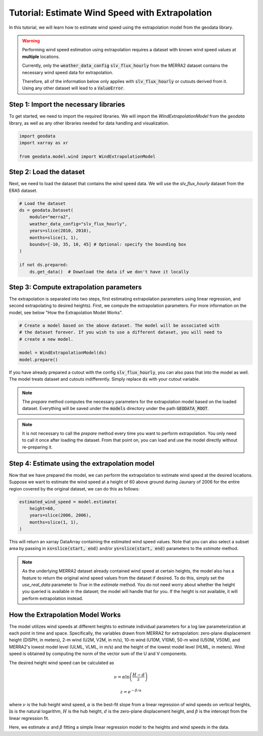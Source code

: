 Tutorial: Estimate Wind Speed with Extrapolation
================================================

In this tutorial, we will learn how to estimate wind speed using the extrapolation model from the geodata library.

.. warning::
   Performing wind speed estimation using extrapolation requires a dataset with known
   wind speed values at **multiple** locations.

   Currently, only the :code:`weather_data_config` :code:`slv_flux_hourly` from the MERRA2 dataset
   contains the necessary wind speed data for extrapolation.

   Therefore, all of the information below only applies with :code:`slv_flux_hourly` or cutouts
   derived from it. Using any other dataset will lead to a :code:`ValueError`.

Step 1: Import the necessary libraries
----------------------------------------

To get started, we need to import the required libraries. We will import the `WindExtrapolationModel` from the `geodata` library, as well as any other libraries needed for data handling and visualization.

.. code:: Python

    import geodata
    import xarray as xr

    from geodata.model.wind import WindExtrapolationModel

Step 2: Load the dataset
------------------------

Next, we need to load the dataset that contains the wind speed data. We will use the `slv_flux_hourly` dataset from the ERA5 dataset.

.. code:: Python

    # Load the dataset
    ds = geodata.Dataset(
        module="merra2",
        weather_data_config="slv_flux_hourly",
        years=slice(2010, 2010),
        months=slice(1, 1),
        bounds=[-10, 35, 10, 45] # Optional: specify the bounding box
    )

    if not ds.prepared:
        ds.get_data()  # Download the data if we don't have it locally

Step 3: Compute extrapolation parameters
--------------------------------------------
The extrapolation is separated into two steps, first estimating extrapolation parameters using linear regression, and second extrapolating to desired heights). First, we compute the extrapolation parameters. For more information on the model, see below "How the Extrapolation Model Works".

.. code:: Python

    # Create a model based on the above dataset. The model will be associated with
    # the dataset forever. If you wish to use a different dataset, you will need to
    # create a new model.

    model = WindExtrapolationModel(ds)
    model.prepare()

If you have already prepared a cutout with the config :code:`slv_flux_hourly`, you can also pass
that into the model as well. The model treats dataset and cutouts indifferently.
Simply replace :code:`ds` with your cutout variable.

.. note::
   The `prepare` method computes the necessary parameters for the extrapolation model
   based on the loaded dataset. Everything will be saved under the :code:`models`
   directory under the path :code:`GEODATA_ROOT`.

.. note::
    It is not necessary to call the `prepare` method every time you want to perform
    extrapolation. You only need to call it once after loading the dataset. From that
    point on, you can load and use the model directly without re-preparing it.

Step 4: Estimate using the extrapolation model
----------------------------------------------

Now that we have prepared the model, we can perform the extrapolation to estimate wind
speed at the desired locations. Suppose we want to estimate the wind speed at a height
of 60 above ground during Jaunary of 2006 for the entire region covered by the original
dataset, we can do this as follows:

.. code:: Python

    estimated_wind_speed = model.estimate(
        height=60,
        years=slice(2006, 2006),
        months=slice(1, 1),
    )

This will return an xarray DataArray containing the estimated wind speed values. Note
that you can also select a subset area by passing in :code:`xs=slice(start, end)`
and/or :code:`ys=slice(start, end)` parameters to the `estimate` method.

.. note::
    As the underlying MERRA2 dataset already contained wind speed at certain heights, the
    model also has a feature to return the original wind speed values from the dataset
    if desired. To do this, simply set the `use_real_data` parameter to `True` in the
    `estimate` method. You do not need worry about whether the height you queried is
    available in the dataset; the model will handle that for you. If the height is not
    available, it will perform extrapolation instead.

How the Extrapolation Model Works
---------------------------------

The model utilizes wind speeds at different heights to estimate individual parameters for a log law parameterization at each point in time and space.
Specifically, the variables drawn from MERRA2 for extrapolation: zero-plane displacement height (DISPH, in meters), 2-m wind (U2M, V2M, in m/s),
10-m wind (U10M, V10M), 50-m wind (U50M, V50M), and MERRA2's lowest
model level (ULML, VLML, in m/s) and the height of the lowest model level
(HLML, in meters). Wind speed is obtained by computing the norm of the vector sum of the U and V components.


The desired height wind speed can be calculated as

.. math::
   \nu  = \alpha \ln\left(\frac{H - d}{z}\right)

.. math::
   z = e^{-\beta/\alpha}

where :math:`\nu` is the hub height wind speed, :math:`\alpha` is the best-fit slope
from a linear regression of wind speeds on vertical heights, :math:`\ln` is the natural logarithm, :math:`H` is the hub height,
:math:`d` is the zero-plane displacement height, and :math:`\beta` is the intercept
from the linear regression fit.

Here, we estimate :math:`\alpha` and :math:`\beta` fitting a simple linear regression model to the heights and wind speeds in the data.
